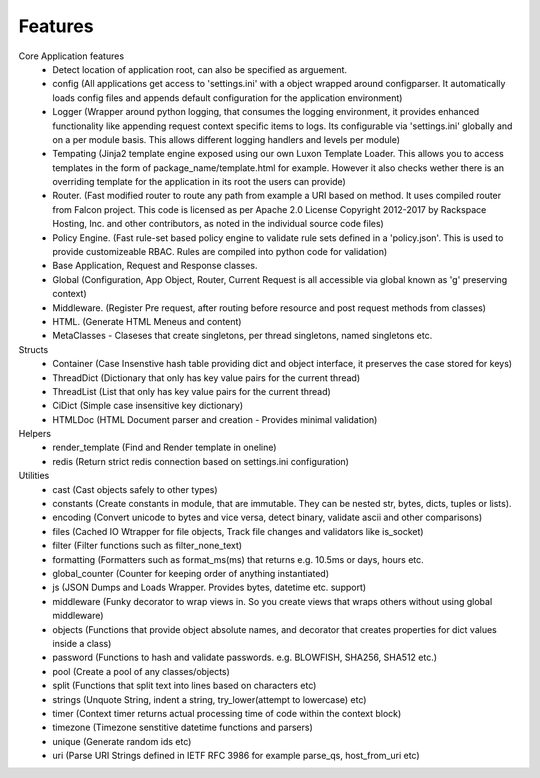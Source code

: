 .. _features:

Features
========

Core Application features
    * Detect location of application root, can also be specified as arguement.
    * config (All applications get access to 'settings.ini' with a object wrapped around configparser. It automatically loads config files and appends default configuration for the application environment)
    * Logger (Wrapper around python logging, that consumes the logging environment, it provides enhanced functionality like appending request context specific items to logs. Its configurable via 'settings.ini' globally and on a per module basis. This allows different logging handlers and levels per module)
    * Tempating (Jinja2 template engine exposed using our own Luxon Template Loader. This allows you to access templates in the form of package_name/template.html for example. However it also checks wether there is an overriding template for the application in its root the users can provide)
    * Router. (Fast modified router to route any path from example a URI based on method. It uses compiled router from Falcon project. This code is licensed as per Apache 2.0 License Copyright 2012-2017 by Rackspace Hosting, Inc. and other contributors, as noted in the individual source code files)
    * Policy Engine. (Fast rule-set based policy engine to validate rule sets defined in a 'policy.json'. This is used to provide customizeable RBAC. Rules are compiled into python code for validation)
    * Base Application, Request and Response classes.
    * Global (Configuration, App Object, Router, Current Request is all accessible via global known as 'g' preserving context)
    * Middleware. (Register Pre request, after routing before resource and post request methods from classes)
    * HTML. (Generate HTML Meneus and content)
    * MetaClasses - Claseses that create singletons, per thread singletons, named singletons etc.

Structs
    * Container (Case Insenstive hash table providing dict and object interface, it preserves the case stored for keys)
    * ThreadDict (Dictionary that only has key value pairs for the current thread)
    * ThreadList (List that only has key value pairs for the current thread)
    * CiDict (Simple case insensitive key dictionary)
    * HTMLDoc (HTML Document parser and creation - Provides minimal validation)

Helpers
    * render_template (Find and Render template in oneline)
    * redis (Return strict redis connection based on settings.ini configuration)

Utilities
    * cast (Cast objects safely to other types)
    * constants (Create constants in module, that are immutable. They can be nested str, bytes, dicts, tuples or lists).
    * encoding (Convert unicode to bytes and vice versa, detect binary, validate ascii and other comparisons)
    * files (Cached IO Wtrapper for file objects, Track file changes and validators like is_socket)
    * filter (Filter functions such as filter_none_text)
    * formatting (Formatters such as format_ms(ms) that returns e.g. 10.5ms or days, hours etc.
    * global_counter (Counter for keeping order of anything instantiated)
    * js (JSON Dumps and Loads Wrapper. Provides bytes, datetime etc. support)
    * middleware (Funky decorator to wrap views in. So you create views that wraps others without using global middleware)
    * objects (Functions that provide object absolute names, and decorator that creates properties for dict values inside a class)
    * password (Functions to hash and validate passwords. e.g. BLOWFISH, SHA256, SHA512 etc.)
    * pool (Create a pool of any classes/objects)
    * split (Functions that split text into lines based on characters etc)
    * strings (Unquote String, indent a string, try_lower(attempt to lowercase) etc)
    * timer (Context timer returns actual processing time of code within the context block)
    * timezone (Timezone senstitive datetime functions and parsers)
    * unique (Generate random ids etc)
    * uri (Parse URI Strings defined in IETF RFC 3986 for example parse_qs, host_from_uri etc)
